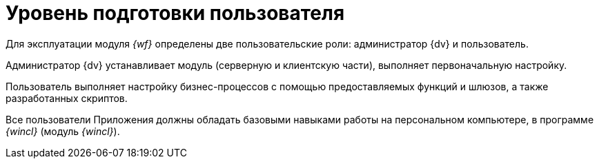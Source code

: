 = Уровень подготовки пользователя

Для эксплуатации модуля _{wf}_ определены две пользовательские роли: администратор {dv} и пользователь.

Администратор {dv} устанавливает модуль (серверную и клиентскую части), выполняет первоначальную настройку.

Пользователь выполняет настройку бизнес-процессов с помощью предоставляемых функций и шлюзов, а также разработанных скриптов.

Все пользователи Приложения должны обладать базовыми навыками работы на персональном компьютере, в программе _{wincl}_ (модуль _{wincl}_).
